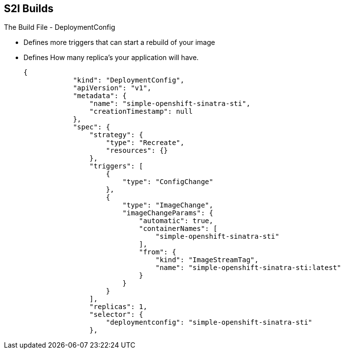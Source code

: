 == S2I Builds
:noaudio:

.The Build File - DeploymentConfig

* Defines more triggers that can start a rebuild of your image
* Defines How many replica's your application will have.

+
[source,json]
----
{
            "kind": "DeploymentConfig",
            "apiVersion": "v1",
            "metadata": {
                "name": "simple-openshift-sinatra-sti",
                "creationTimestamp": null
            },
            "spec": {
                "strategy": {
                    "type": "Recreate",
                    "resources": {}
                },
                "triggers": [
                    {
                        "type": "ConfigChange"
                    },
                    {
                        "type": "ImageChange",
                        "imageChangeParams": {
                            "automatic": true,
                            "containerNames": [
                                "simple-openshift-sinatra-sti"
                            ],
                            "from": {
                                "kind": "ImageStreamTag",
                                "name": "simple-openshift-sinatra-sti:latest"
                            }
                        }
                    }
                ],
                "replicas": 1,
                "selector": {
                    "deploymentconfig": "simple-openshift-sinatra-sti"
                },
----

ifdef::showscript[]

=== Transcript

In the `DeploymentConfig` section, you define more triggers that can start a "rebuild" of your image.

endif::showscript[]


